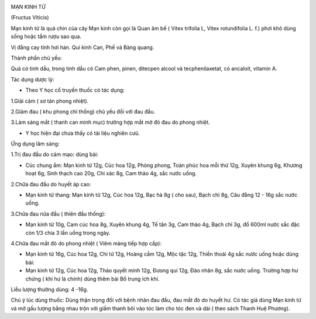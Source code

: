 |image0|

MẠN KINH TỬ

(Fructus Viticis)

Mạn kinh tử là quả chín của cây Mạn kinh còn gọi là Quan âm bế ( Vitex
trifolia L, Vitex rotundifolia L. f.) phơi khô dùng sống hoặc tẩm rượu
sao qua.

Vị đắng cay tính hơi hàn. Qui kinh Can, Phế và Bàng quang.

Thành phần chủ yếu:

Quả có tinh dầu, trong tinh dầu có Cam phen, pinen, ditecpen alcool và
tecphenilaxetat, có ancaloit, vitamin A.

Tác dụng dược lý:

-  Theo Y học cổ truyền thuốc có tác dụng:

1.Giải cảm ( sơ tán phong nhiệt).

2.Giảm đau ( khu phong chỉ thống) chủ yếu đối với đau đầu.

3.Làm sáng mắt ( thanh can minh mục) trường hợp mắt mờ đỏ đau do phong
nhiệt.

-  Y học hiện đại chưa thấy có tài liệu nghiên cưú.

Ứng dụng lâm sàng:

1.Trị đau đầu do cảm mạo: dùng bài:

-  Cúc chung ẩm: Mạn kinh tử 12g, Cúc hoa 12g, Phòng phong, Toàn phúc
   hoa mỗi thứ 12g, Xuyên khung 6g, Khương hoạt 6g, Sinh thạch cao 20g,
   Chỉ xác 8g, Cam thảo 4g, sắc nước uống.

2.Chữa đau đầu do huyết áp cao:

-  Mạn kinh tử thang: Mạn kinh tử 12g, Cúc hoa 12g, Bạc hà 8g ( cho
   sau), Bạch chỉ 8g, Câu đằng 12 - 16g sắc nước uống.

3.Chữa đau nửa đầu ( thiên đầu thống):

-  Mạn kinh tử 10g, Cam cúc hoa 8g, Xuyên khung 4g, Tế tân 3g, Cam thảo
   4g, Bạch chỉ 3g, đổ 600ml nước sắc đặc còn 1/3 chia 3 lần uống trong
   ngày.

4.Chữa đau mắt đỏ do phong nhiệt ( Viêm màng tiếp hợp cấp):

-  Mạn kinh tử 16g, Cúc hoa 12g, Chi tử 12g, Hoàng cầm 12g, Mộc tặc 12g,
   Thiền thoái 4g sắc nước uống hoặc dùng bài:
-  Mạn kinh tử 12g, Cúc hoa 12g, Thảo quyết minh 12g, Đưong qui 12g, Đào
   nhân 8g, sắc nước uống. Trường hợp hư chứng ( khí hư là chính) dùng
   thêm bài Bổ trung ích khí.

Liều lượng thường dùng: 4 -16g.

Chú ý lúc dùng thuốc: Dùng thận trọng đối với bệnh nhân đau đầu, đau mắt
đỏ do huyết hư. Có tác giả dùng Mạn kinh tử và mở gấu lượng bằng nhau
trộn với giấm thanh bôi vào tóc làm cho tóc đen và dài ( theo sách Thanh
Huệ Phương).

.. |image0| image:: MANKINHTU.JPG
   :width: 50px
   :height: 50px
   :target: MANKINHTU_.htm
